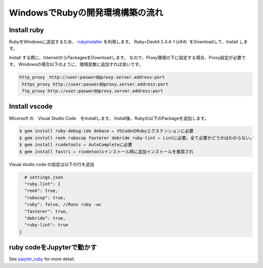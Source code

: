 WindowsでRubyの開発環境構築の流れ
==================================

Install ruby
-------------------

RubyをWindowsに追加するため、 rubyinstaller_ を利用します。
Ruby+Devkit 2.4.4-1 (x64)  をDownloadして、Install します。

Install する際に、InternetからPackagesをDownloadします。
なので、Proxy環境の下に設定する場合、Proxy設定が必要です。
Windowsの場合以下のように、環境変数に追加すれば良いです。

.. code-block:: sh

    　http_proxy　http://user:pasword@proxy.server.address:port
      https_proxy http://user:pasword@proxy.server.address:port
      ftp_proxy http://user:pasword@proxy.server.address:port

Install vscode
------------------

Micorsoft の　Visual Studio Code　をInstallします。
Install後、Rubyの以下のPackageを追加します。

.. code-block:: sh

    $ gem install ruby-debug-ide debase ← VSCodeのRubyエクステンションに必要
    $ gem install reek rubocop fasterer debride ruby-lint ← Lintに必要。全て必要かどうかはわからない。
    $ gem install rcodetools ← AutoCompleteに必要
    $ gem install fastri ← rcodetoolsインストール時に追加インストールを推奨され

Visual studio code の設定は以下の行を追加

.. code-block:: sh

    # settings.json
    "ruby.lint": {
    "reek": true,
    "rubocop": true,
    "ruby": false, //Runs ruby -wc
    "fasterer": true,
    "debride": true,
    "ruby-lint": true
  }

ruby codeをJupyterで動かす
-----------------------------

See jupyter_ruby_ for more detail.

.. _jupyter_ruby: https://github.com/SciRuby/iruby

.. _rubyinstaller: https://rubyinstaller.org/

.. _mysys2: http://www.msys2.org/
